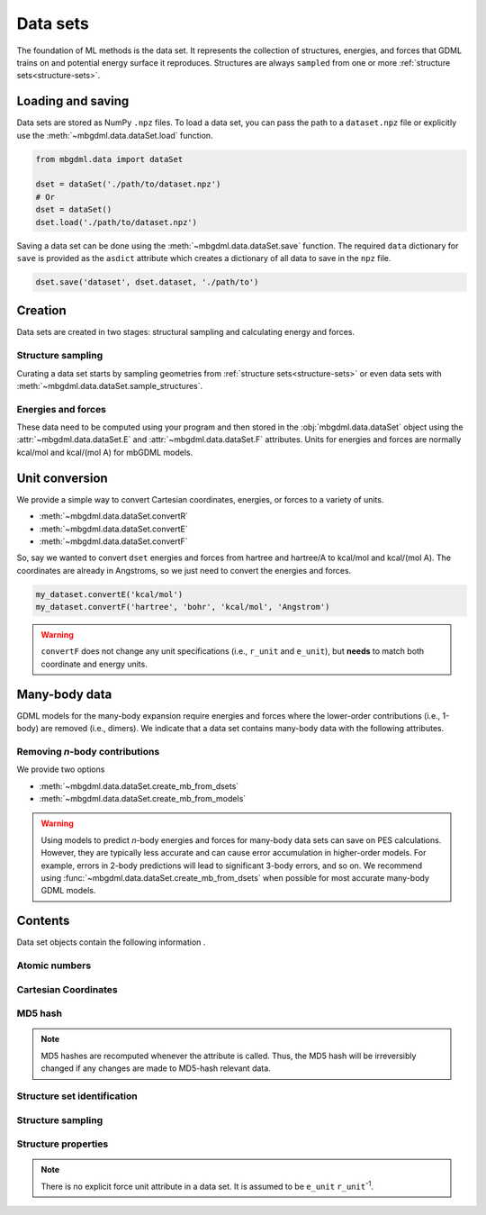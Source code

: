 .. _data-sets:

=========
Data sets
=========

The foundation of ML methods is the data set.
It represents the collection of structures, energies, and forces that GDML trains on and potential energy surface it reproduces.
Structures are always ``sampled`` from one or more :ref:`structure sets<structure-sets>`.


.. _load-save-dset:

Loading and saving
------------------

Data sets are stored as NumPy ``.npz`` files.
To load a data set, you can pass the path to a ``dataset.npz`` file or explicitly use the :meth:`~mbgdml.data.dataSet.load` function.

.. code-block:: python

    from mbgdml.data import dataSet

    dset = dataSet('./path/to/dataset.npz')
    # Or
    dset = dataSet()
    dset.load('./path/to/dataset.npz')


Saving a data set can be done using the :meth:`~mbgdml.data.dataSet.save` function.
The required ``data`` dictionary for ``save`` is provided as the ``asdict`` attribute which creates a dictionary of all data to save in the ``npz`` file.

.. code-block:: python

    dset.save('dataset', dset.dataset, './path/to')




Creation
--------

Data sets are created in two stages: structural sampling and calculating energy and forces.

Structure sampling
^^^^^^^^^^^^^^^^^^

Curating a data set starts by sampling geometries from :ref:`structure sets<structure-sets>` or even data sets with :meth:`~mbgdml.data.dataSet.sample_structures`.

Energies and forces
^^^^^^^^^^^^^^^^^^^

These data need to be computed using your program and then stored in the :obj:`mbgdml.data.dataSet` object using the :attr:`~mbgdml.data.dataSet.E` and :attr:`~mbgdml.data.dataSet.F` attributes.
Units for energies and forces are normally kcal/mol and kcal/(mol A) for mbGDML models.

Unit conversion
---------------

We provide a simple way to convert Cartesian coordinates, energies, or forces to a variety of units.

- :meth:`~mbgdml.data.dataSet.convertR`
- :meth:`~mbgdml.data.dataSet.convertE`
- :meth:`~mbgdml.data.dataSet.convertF`

So, say we wanted to convert ``dset`` energies and forces from hartree and hartree/A to kcal/mol and kcal/(mol A).
The coordinates are already in Angstroms, so we just need to convert the energies and forces.

.. code-block:: python
    
    my_dataset.convertE('kcal/mol')
    my_dataset.convertF('hartree', 'bohr', 'kcal/mol', 'Angstrom')

.. warning::

    ``convertF`` does not change any unit specifications (i.e., ``r_unit`` and ``e_unit``), but **needs** to match both coordinate and energy units.




.. _mb-data-sets:

Many-body data
--------------

GDML models for the many-body expansion require energies and forces where the lower-order contributions (i.e., 1-body) are removed (i.e., dimers).
We indicate that a data set contains many-body data with the following attributes.

.. autoattribute:: mbgdml.data.dataSet.mb
    :noindex:

.. autoattribute:: mbgdml.data.dataSet.mb_dsets_md5
    :noindex:

.. autoattribute:: mbgdml.data.dataSet.mb_models_md5
    :noindex:

Removing *n*-body contributions
^^^^^^^^^^^^^^^^^^^^^^^^^^^^^^^

We provide two options 

- :meth:`~mbgdml.data.dataSet.create_mb_from_dsets`
- :meth:`~mbgdml.data.dataSet.create_mb_from_models`

.. warning::
    Using models to predict *n*-body energies and forces for many-body data sets can save on PES calculations.
    However, they are typically less accurate and can cause error accumulation in higher-order models.
    For example, errors in 2-body predictions will lead to significant 3-body errors, and so on.
    We recommend using :func:`~mbgdml.data.dataSet.create_mb_from_dsets` when possible for most accurate many-body GDML models.
    

Contents
--------

Data set objects contain the following information .

.. autoattribute:: mbgdml.data.dataSet.name
    :noindex:

Atomic numbers
^^^^^^^^^^^^^^

.. autoattribute:: mbgdml.data.dataSet.z
    :noindex:

.. autoattribute:: mbgdml.data.dataSet.n_z
    :noindex:

Cartesian Coordinates
^^^^^^^^^^^^^^^^^^^^^

.. autoattribute:: mbgdml.data.dataSet.R
    :noindex:

.. autoattribute:: mbgdml.data.dataSet.n_R
    :noindex:

.. autoattribute:: mbgdml.data.dataSet.r_unit
    :noindex:

MD5 hash
^^^^^^^^

.. autoattribute:: mbgdml.data.dataSet.md5
    :noindex:

.. note::
   MD5 hashes are recomputed whenever the attribute is called.
   Thus, the MD5 hash will be irreversibly changed if any changes are made to MD5-hash relevant data. 

Structure set identification
^^^^^^^^^^^^^^^^^^^^^^^^^^^^

.. autoattribute:: mbgdml.data.dataSet.r_prov_ids
    :noindex:

.. autoattribute:: mbgdml.data.dataSet.r_prov_specs
    :noindex:

Structure sampling
^^^^^^^^^^^^^^^^^^

.. autoattribute:: mbgdml.data.dataSet.criteria
    :noindex:

.. autoattribute:: mbgdml.data.dataSet.z_slice
    :noindex:

.. autoattribute:: mbgdml.data.dataSet.cutoff
    :noindex:

Structure properties
^^^^^^^^^^^^^^^^^^^^

.. autoattribute:: mbgdml.data.dataSet.E
    :noindex:

.. autoattribute:: mbgdml.data.dataSet.e_unit
    :noindex:

.. autoattribute:: mbgdml.data.dataSet.E_mean
    :noindex:

.. autoattribute:: mbgdml.data.dataSet.E_min
    :noindex:

.. autoattribute:: mbgdml.data.dataSet.E_max
    :noindex:

.. autoattribute:: mbgdml.data.dataSet.F
    :noindex:

.. note::
    There is no explicit force unit attribute in a data set.
    It is assumed to be ``e_unit`` ``r_unit``:sup:`-1`.

.. autoattribute:: mbgdml.data.dataSet.F_mean
    :noindex:

.. autoattribute:: mbgdml.data.dataSet.F_min
    :noindex:

.. autoattribute:: mbgdml.data.dataSet.F_max
    :noindex:

.. autoattribute:: mbgdml.data.dataSet.theory
    :noindex:
